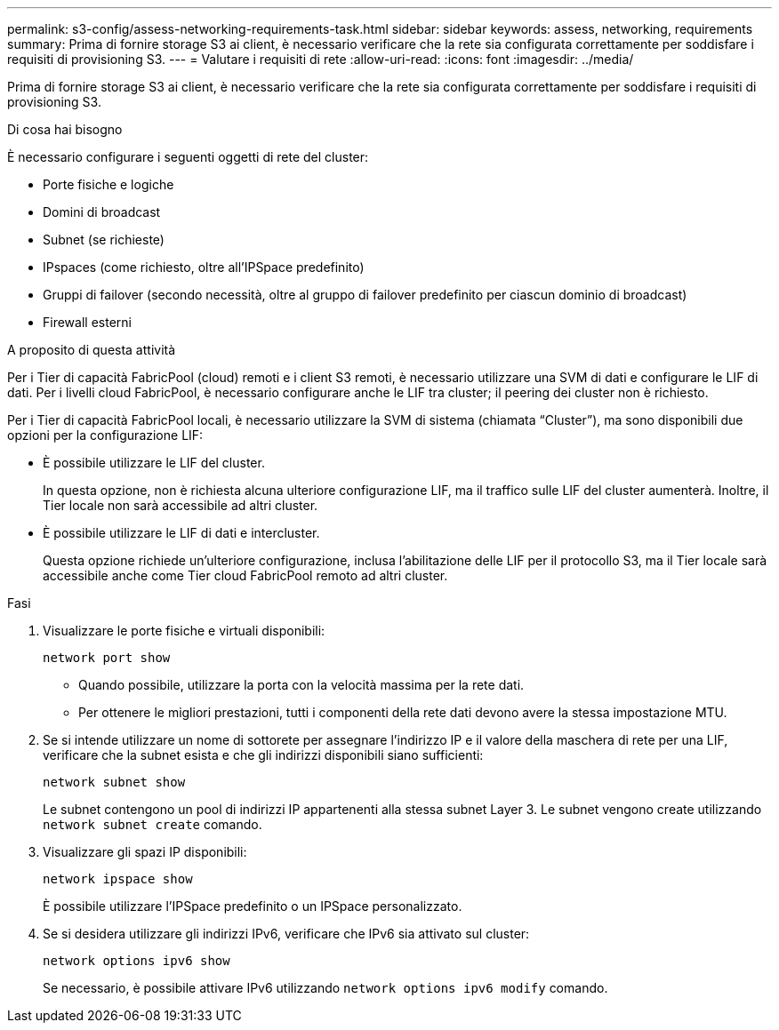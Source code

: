 ---
permalink: s3-config/assess-networking-requirements-task.html 
sidebar: sidebar 
keywords: assess, networking, requirements 
summary: Prima di fornire storage S3 ai client, è necessario verificare che la rete sia configurata correttamente per soddisfare i requisiti di provisioning S3. 
---
= Valutare i requisiti di rete
:allow-uri-read: 
:icons: font
:imagesdir: ../media/


[role="lead"]
Prima di fornire storage S3 ai client, è necessario verificare che la rete sia configurata correttamente per soddisfare i requisiti di provisioning S3.

.Di cosa hai bisogno
È necessario configurare i seguenti oggetti di rete del cluster:

* Porte fisiche e logiche
* Domini di broadcast
* Subnet (se richieste)
* IPspaces (come richiesto, oltre all'IPSpace predefinito)
* Gruppi di failover (secondo necessità, oltre al gruppo di failover predefinito per ciascun dominio di broadcast)
* Firewall esterni


.A proposito di questa attività
Per i Tier di capacità FabricPool (cloud) remoti e i client S3 remoti, è necessario utilizzare una SVM di dati e configurare le LIF di dati. Per i livelli cloud FabricPool, è necessario configurare anche le LIF tra cluster; il peering dei cluster non è richiesto.

Per i Tier di capacità FabricPool locali, è necessario utilizzare la SVM di sistema (chiamata "`Cluster`"), ma sono disponibili due opzioni per la configurazione LIF:

* È possibile utilizzare le LIF del cluster.
+
In questa opzione, non è richiesta alcuna ulteriore configurazione LIF, ma il traffico sulle LIF del cluster aumenterà. Inoltre, il Tier locale non sarà accessibile ad altri cluster.

* È possibile utilizzare le LIF di dati e intercluster.
+
Questa opzione richiede un'ulteriore configurazione, inclusa l'abilitazione delle LIF per il protocollo S3, ma il Tier locale sarà accessibile anche come Tier cloud FabricPool remoto ad altri cluster.



.Fasi
. Visualizzare le porte fisiche e virtuali disponibili:
+
`network port show`

+
** Quando possibile, utilizzare la porta con la velocità massima per la rete dati.
** Per ottenere le migliori prestazioni, tutti i componenti della rete dati devono avere la stessa impostazione MTU.


. Se si intende utilizzare un nome di sottorete per assegnare l'indirizzo IP e il valore della maschera di rete per una LIF, verificare che la subnet esista e che gli indirizzi disponibili siano sufficienti:
+
`network subnet show`

+
Le subnet contengono un pool di indirizzi IP appartenenti alla stessa subnet Layer 3. Le subnet vengono create utilizzando `network subnet create` comando.

. Visualizzare gli spazi IP disponibili:
+
`network ipspace show`

+
È possibile utilizzare l'IPSpace predefinito o un IPSpace personalizzato.

. Se si desidera utilizzare gli indirizzi IPv6, verificare che IPv6 sia attivato sul cluster:
+
`network options ipv6 show`

+
Se necessario, è possibile attivare IPv6 utilizzando `network options ipv6 modify` comando.


